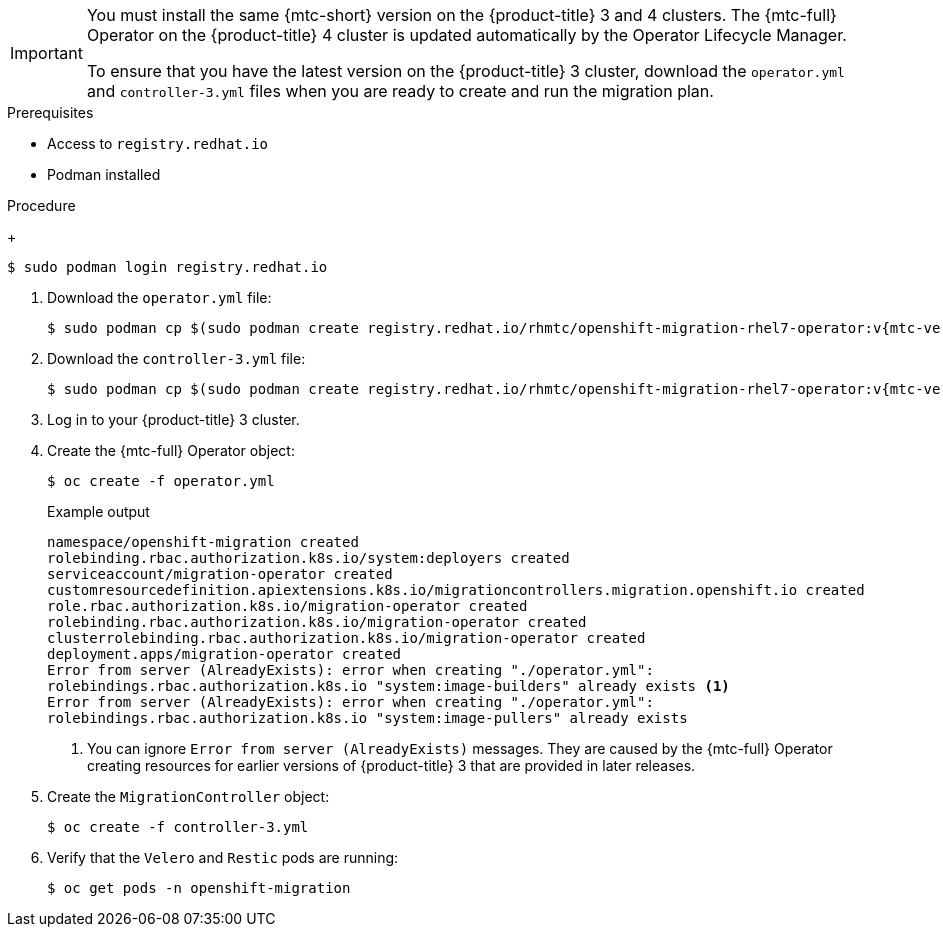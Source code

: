 // Module included in the following assemblies:
//
// * migration/migrating_3_4/deploying-cam-3-4.adoc

[id="migration-installing-cam-operator-ocp-3_{context}"]
ifdef::migrating-3-4[]
= Installing the {mtc-full} on an {product-title} 3 source cluster

You can install the {mtc-full} ({mtc-short}) Operator manually on an {product-title} 3 source cluster.
endif::[]
ifdef::disconnected-3-4[]
= Installing the {mtc-full} on an {product-title} 3 source cluster in a restricted environment

You can create a manifest file based on the {mtc-full} ({mtc-short}) Operator image and edit the manifest to point to your local image registry. Then, you can use the local image to create the {mtc-full} Operator on an {product-title} 3 source cluster.
endif::[]

[IMPORTANT]
====
You must install the same {mtc-short} version on the {product-title} 3 and 4 clusters. The {mtc-full} Operator on the {product-title} 4 cluster is updated automatically by the Operator Lifecycle Manager.

To ensure that you have the latest version on the {product-title} 3 cluster, download the `operator.yml` and `controller-3.yml` files when you are ready to create and run the migration plan.
====

.Prerequisites

* Access to `registry.redhat.io`
* Podman installed
ifdef::migrating-3-4[]
* {product-title} 3 cluster configured to pull images from `registry.redhat.io`
+
To pull images, you must link:https://access.redhat.com/solutions/3772061[create an image stream secret] and copy it to each node in your cluster.
endif::[]
ifdef::disconnected-3-4[]
* Linux workstation with unrestricted network access
* Mirror registry that supports link:https://docs.docker.com/registry/spec/manifest-v2-2/[Docker v2-2]
* Custom Operator catalog pushed to a mirror registry
endif::[]

.Procedure

ifdef::migrating-3-4[]
. Log in to `registry.redhat.io` with your Red Hat Customer Portal credentials:
endif::[]
ifdef::disconnected-3-4[]
. On the workstation with unrestricted network access, log in to `registry.redhat.io` with your Red Hat Customer Portal credentials:
endif::[]
+
[source,terminal]
----
$ sudo podman login registry.redhat.io
----

. Download the `operator.yml` file:
+
[source,terminal,subs="attributes+"]
----
$ sudo podman cp $(sudo podman create registry.redhat.io/rhmtc/openshift-migration-rhel7-operator:v{mtc-version-z}):/operator.yml ./
----

. Download the `controller-3.yml` file:
+
[source,terminal,subs="attributes+"]
----
$ sudo podman cp $(sudo podman create registry.redhat.io/rhmtc/openshift-migration-rhel7-operator:v{mtc-version-z}):/controller-3.yml ./
----

ifdef::disconnected-3-4[]
. Obtain the Operator image value from the `mapping.txt` file that was created when you ran the `oc adm catalog mirror` on the {product-title} 4 cluster:
+
[source,terminal,subs="attributes+"]
----
$ grep openshift-migration-rhel7-operator ./mapping.txt | grep rhmtc
----
+
The output shows the mapping between the `registry.redhat.io` image and your mirror registry image.
+
.Example output
[source,terminal]
----
registry.redhat.io/rhmtc/openshift-migration-rhel7-operator@sha256:468a6126f73b1ee12085ca53a312d1f96ef5a2ca03442bcb63724af5e2614e8a=<registry.apps.example.com>/rhmtc/openshift-migration-rhel7-operator
----

. Update the `image` and `REGISTRY` values in the `operator.yml` file:
+
[source,yaml]
----
containers:
  - name: ansible
    image: <registry.apps.example.com>/rhmtc/openshift-migration-rhel7-operator@sha256:<468a6126f73b1ee12085ca53a312d1f96ef5a2ca03442bcb63724af5e2614e8a> <1>
...
  - name: operator
    image: <registry.apps.example.com>/rhmtc/openshift-migration-rhel7-operator@sha256:<468a6126f73b1ee12085ca53a312d1f96ef5a2ca03442bcb63724af5e2614e8a> <2>
...
    env:
    - name: REGISTRY
      value: <registry.apps.example.com> <3>
----
<1> Specify your mirror registry and the `sha256` value of the Operator image in the `mapping.txt` file.
<2> Specify your mirror registry and the `sha256` value of the Operator image in the `mapping.txt` file.
<3> Specify your mirror registry.
endif::[]

. Log in to your {product-title} 3 cluster.

ifdef::migrating-3-4[]
. Verify that the cluster can authenticate with `registry.redhat.io`:
+
[source,terminal]
----
$ oc run test --image registry.redhat.io/ubi8 --command sleep infinity
----
endif::[]

. Create the {mtc-full} Operator object:
+
[source,terminal]
----
$ oc create -f operator.yml
----
+
.Example output
[source,terminal]
----
namespace/openshift-migration created
rolebinding.rbac.authorization.k8s.io/system:deployers created
serviceaccount/migration-operator created
customresourcedefinition.apiextensions.k8s.io/migrationcontrollers.migration.openshift.io created
role.rbac.authorization.k8s.io/migration-operator created
rolebinding.rbac.authorization.k8s.io/migration-operator created
clusterrolebinding.rbac.authorization.k8s.io/migration-operator created
deployment.apps/migration-operator created
Error from server (AlreadyExists): error when creating "./operator.yml":
rolebindings.rbac.authorization.k8s.io "system:image-builders" already exists <1>
Error from server (AlreadyExists): error when creating "./operator.yml":
rolebindings.rbac.authorization.k8s.io "system:image-pullers" already exists
----
<1> You can ignore `Error from server (AlreadyExists)` messages. They are caused by the {mtc-full} Operator creating resources for earlier versions of {product-title} 3 that are provided in later releases.

. Create the `MigrationController` object:
+
[source,terminal]
----
$ oc create -f controller-3.yml
----

. Verify that the `Velero` and `Restic` pods are running:
+
[source,terminal]
----
$ oc get pods -n openshift-migration
----
